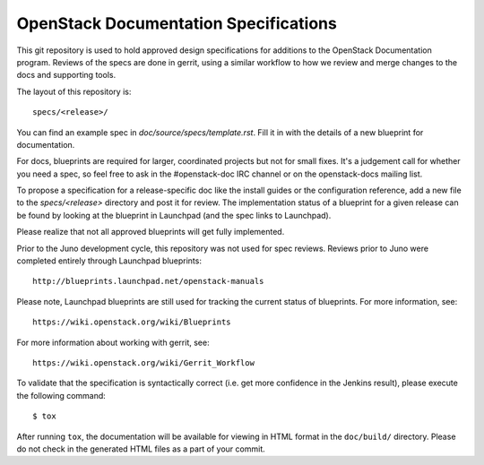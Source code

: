 ======================================
OpenStack Documentation Specifications
======================================

This git repository is used to hold approved design specifications for additions
to the OpenStack Documentation program. Reviews of the specs are done in gerrit, using a
similar workflow to how we review and merge changes to the docs and supporting tools.

The layout of this repository is::

  specs/<release>/

You can find an example spec in `doc/source/specs/template.rst`. 
Fill it in with the details of a new blueprint for documentation.

For docs, blueprints are required for larger, coordinated projects but not for small
fixes. It's a judgement call for whether you need a spec, so feel free to ask in the
#openstack-doc IRC channel or on the openstack-docs mailing list.

To propose a specification for a release-specific doc like the install guides
or the configuration reference, add a new file to the
`specs/<release>` directory and post it for review.  The implementation
status of a blueprint for a given release can be found by looking at the
blueprint in Launchpad (and the spec links to Launchpad). 

Please realize that not all approved blueprints will get fully implemented.

Prior to the Juno development cycle, this repository was not used for spec
reviews.  Reviews prior to Juno were completed entirely through Launchpad
blueprints::

  http://blueprints.launchpad.net/openstack-manuals

Please note, Launchpad blueprints are still used for tracking the
current status of blueprints. For more information, see::

  https://wiki.openstack.org/wiki/Blueprints

For more information about working with gerrit, see::

  https://wiki.openstack.org/wiki/Gerrit_Workflow

To validate that the specification is syntactically correct (i.e. get more
confidence in the Jenkins result), please execute the following command::

  $ tox

After running ``tox``, the documentation will be available for viewing in HTML
format in the ``doc/build/`` directory. Please do not check in the generated
HTML files as a part of your commit.
